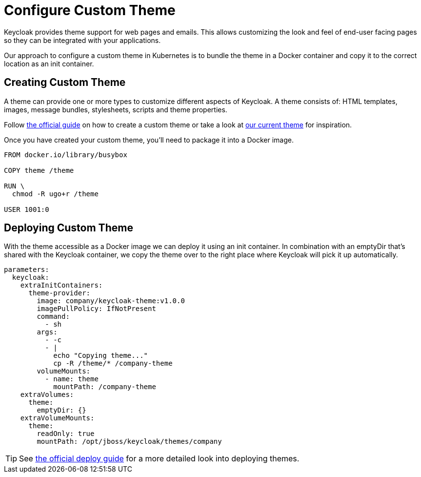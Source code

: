 = Configure Custom Theme

Keycloak provides theme support for web pages and emails.
This allows customizing the look and feel of end-user facing pages so they can be integrated with your applications.

Our approach to configure a custom theme in Kubernetes is to bundle the theme in a Docker container and copy it to the correct location as an init container.

== Creating Custom Theme

A theme can provide one or more types to customize different aspects of Keycloak.
A theme consists of: HTML templates, images, message bundles, stylesheets, scripts and theme properties.


Follow xref:how-tos/keycloak-tls.adoc[the official guide] on how to create a custom theme or take a look at https://github.com/vshn/keycloak-theme[our current theme] for inspiration.

Once you have created your custom theme, you'll need to package it into a Docker image.

[source,dockerfile]
----
FROM docker.io/library/busybox

COPY theme /theme

RUN \
  chmod -R ugo+r /theme

USER 1001:0
----



== Deploying Custom Theme

With the theme accessible as a Docker image we can deploy it using an init container.
In combination with an emptyDir that's shared with the Keycloak container, we copy the theme over to the right place where Keycloak will pick it up automatically.

[source,yaml]
----
parameters:
  keycloak:
    extraInitContainers:
      theme-provider:
        image: company/keycloak-theme:v1.0.0
        imagePullPolicy: IfNotPresent
        command:
          - sh
        args:
          - -c
          - |
            echo "Copying theme..."
            cp -R /theme/* /company-theme
        volumeMounts:
          - name: theme
            mountPath: /company-theme
    extraVolumes:
      theme:
        emptyDir: {}
    extraVolumeMounts:
      theme:
        readOnly: true
        mountPath: /opt/jboss/keycloak/themes/company
----

[TIP]
====
See xref:how-tos/keycloak-tls.adoc[the official deploy guide] for a more detailed look into deploying themes.
====
